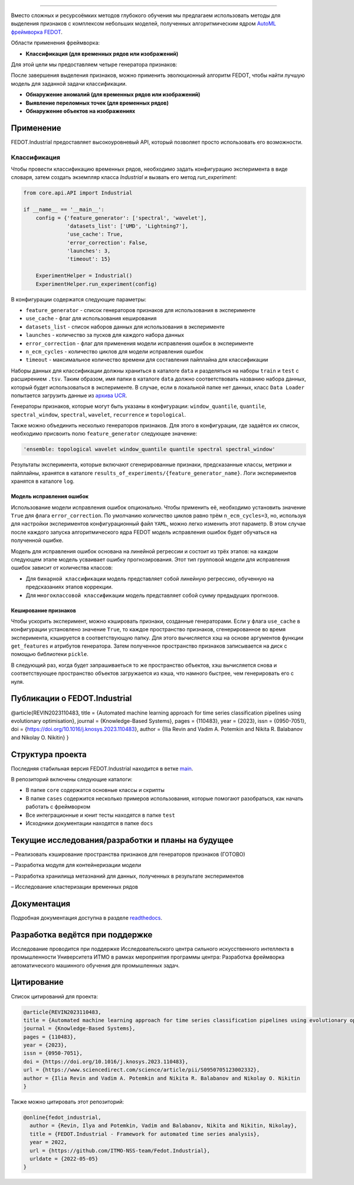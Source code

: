 .. image:: /docs/img/fedot-industrial.png
    :width: 600px
    :align: left
    :alt: Fedot Industrial logo

================================================================================

|sai| |itmo|

|issues|  |stars|  |python| |license| |docs| |support| |eng| |mirror|

.. |issues| image:: https://img.shields.io/github/issues/ITMO-NSS-team/Fedot.Industrial?style=flat-square
            :target: https://github.com/ITMO-NSS-team/Fedot.Industrial/issues
            :alt: Issues

.. |stars| image:: https://img.shields.io/github/stars/ITMO-NSS-team/Fedot.Industrial?style=flat-square
            :target: https://github.com/ITMO-NSS-team/Fedot.Industrial/stargazers
            :alt: Stars

.. |python| image:: https://img.shields.io/badge/python-3.8-44cc12?style=flat-square&logo=python
            :target: https://www.python.org/downloads/release/python-380/
            :alt: Python 3.8

.. |license| image:: https://img.shields.io/github/license/ITMO-NSS-team/Fedot.Industrial?style=flat-square
            :target: https://github.com/ITMO-NSS-team/Fedot.Industrial/blob/main/LICENSE.md
            :alt: License

.. |docs| image:: https://readthedocs.org/projects/ebonite/badge/?style=flat-square
            :target: https://fedotindustrial.readthedocs.io/en/latest/
            :alt: Documentation Status

.. |support| image:: https://img.shields.io/badge/Telegram-Group-blue.svg
            :target: https://t.me/fedotindustrial_support
            :alt: Support

.. |eng| image:: https://img.shields.io/badge/lang-en-red.svg
            :target: /README_en.rst

.. |itmo| image:: https://github.com/ITMO-NSS-team/open-source-ops/blob/master/badges/ITMO_badge_flat.svg
   :alt: Acknowledgement to ITMO
   :target: https://en.itmo.ru/en/

.. |sai| image:: https://github.com/ITMO-NSS-team/open-source-ops/blob/master/badges/SAI_badge_flat.svg
   :alt: Acknowledgement to SAI
   :target: https://sai.itmo.ru/

.. |mirror| image:: https://camo.githubusercontent.com/9bd7b8c5b418f1364e72110a83629772729b29e8f3393b6c86bff237a6b784f6/68747470733a2f2f62616467656e2e6e65742f62616467652f6769746c61622f6d6972726f722f6f72616e67653f69636f6e3d6769746c6162
   :alt: GitLab mirror for this repository
   :target: https://gitlab.actcognitive.org/itmo-nss-team/GOLEM


Вместо сложных и ресурсоёмких методов глубокого обучения мы предлагаем использовать методы для
выделения признаков с комплексом небольших моделей, полученных алгоритмическим ядром `AutoML фреймворка FEDOT`_.

Области применения фреймворка:

- **Классификация (для временных рядов или изображений)**

Для этой цели мы предоставляем четыре генератора признаков:

.. image:: /docs/img/all-generators-rus.png
    :width: 700px
    :align: center
    :alt: All generators RUS

После завершения выделения признаков, можно применить эволюционный
алгоритм FEDOT, чтобы найти лучшую модель для заданной задачи классификации.

- **Обнаружение аномалий (для временных рядов или изображений)**

- **Выявление переломных точек (для временных рядов)**

- **Обнаружение объектов на изображениях**


Применение
----------

FEDOT.Industrial предоставляет высокоуровневый API, который позволяет
просто использовать его возможности.

Классификация
_____________

Чтобы провести классификацию временных рядов, необходимо задать конфигурацию эксперимента в виде
словаря, затем создать экземпляр класса `Industrial` и вызвать его метод `run_experiment`:

.. code-block:: python

    from core.api.API import Industrial

    if __name__ == '__main__':
        config = {'feature_generator': ['spectral', 'wavelet'],
                  'datasets_list': ['UMD', 'Lightning7'],
                  'use_cache': True,
                  'error_correction': False,
                  'launches': 3,
                  'timeout': 15}

        ExperimentHelper = Industrial()
        ExperimentHelper.run_experiment(config)


В конфигурации содержатся следующие параметры:

- ``feature_generator`` - список генераторов признаков для использования в эксперименте
- ``use_cache`` - флаг для использования кеширования
- ``datasets_list`` - список наборов данных для использования в эксперименте
- ``launches`` - количество за пусков для каждого набора данных
- ``error_correction`` - флаг для применения модели исправления ошибок в эксперименте
- ``n_ecm_cycles`` - количество циклов для модели исправления ошибок
- ``timeout`` - максимальное количество времени для составления пайплайна для классификации

Наборы данных для классификации должны храниться в каталоге ``data`` и
разделяться на наборы ``train`` и ``test``  с расширением ``.tsv``. Таким образом, имя папки
в каталоге ``data``  должно соответствовать названию набора данных, который будет
использоваться в эксперименте. В случае, если в локальной папке нет данных,
класс ``Data Loader`` попытается загрузить данные из `архива UCR`_.

Генераторы признаков, которые могут быть указаны в конфигурации:
``window_quantile``, ``quantile``, ``spectral_window``, ``spectral``,
``wavelet``, ``recurrence`` и ``topological``.

Также можно объединить несколько генераторов признаков.
Для этого в конфигурации, где задаётся их список,
необходимо присвоить полю ``feature_generator`` следующее значение:

.. code-block:: python

    'ensemble: topological wavelet window_quantile quantile spectral spectral_window'

Результаты эксперимента, которые включают сгенерированные признаки, предсказанные классы, метрики и
пайплайны, хранятся в каталоге ``results_of_experiments/{feature_generator_name}``.
Логи экспериментов хранятся в каталоге ``log``.

Модель исправления ошибок
+++++++++++++++++++++++++

Использование модели исправления ошибок опционально. Чтобы применить её,
необходимо установить значение ``True`` для флага ``error_correction``.
По умолчанию количество циклов равно трём ``n_ecm_cycles=3``, но, используя для настройки экспериментов
конфигурационный файл ``YAML``, можно легко изменить этот параметр.
В этом случае после каждого запуска алгоритмического ядра FEDOT модель исправления ошибок будет обучаться на
полученной ошибке.

.. image:: /docs/img/error_corr_model-rus.png
    :width: 900px
    :align: center
    :alt: Error correction model

Модель для исправления ошибок основана на линейной регрессии и состоит из
трёх этапов: на каждом следующем этапе модель усваивает ошибку
прогнозирования. Этот тип групповой модели для исправления ошибок зависит
от количества классов:

- Для ``бинарной классификации`` модель представляет собой линейную регрессию,
  обученную на предсказаниях этапов коррекции.
- Для ``многоклассовой классификации`` модель представляет собой сумму предыдущих прогнозов.

Кеширование признаков
+++++++++++++++++++++

Чтобы ускорить эксперимент, можно кэшировать признаки, созданные генераторами.
Если у флага ``use_cache`` в конфигурации установлено значение ``True``,
то каждое пространство признаков, сгенерированное во время эксперимента,
кэшируется в соответствующую папку. Для этого вычисляется хэш на основе аргументов
функции ``get_features`` и атрибутов генератора. Затем полученное пространство признаков
записывается на диск с помощью библиотеки ``pickle``.

В следующий раз, когда будет запрашиваеться то же пространство объектов, хэш вычисляется снова и
соответствующее пространство объектов загружается из кэша, что намного быстрее, чем генерировать
его с нуля.

Публикации о FEDOT.Industrial
-----------------------------------

@article{REVIN2023110483,
title = {Automated machine learning approach for time series classification pipelines using evolutionary optimisation},
journal = {Knowledge-Based Systems},
pages = {110483},
year = {2023},
issn = {0950-7051},
doi = {https://doi.org/10.1016/j.knosys.2023.110483},
author = {Ilia Revin and Vadim A. Potemkin and Nikita R. Balabanov and Nikolay O. Nikitin}
}

Структура проекта
-----------------

Последняя стабильная версия FEDOT.Industrial находится в ветке `main`_.

В репозиторий включены следующие каталоги:

- В папке ``core`` содержатся основные классы и скрипты
- В папке ``cases`` содержится несколько примеров использования, которые помогают разобраться, как начать работать с фреймворком
- Все интеграционные и юнит тесты находятся в папке ``test``
- Исходники документации находятся в папке ``docs``

Текущие исследования/разработки и планы на будущее
--------------------------------------------------

– Реализовать кэширование пространства признаков для генераторов признаков (ГОТОВО)

– Разработка модуля для контейнеризации модели

– Разработка хранилища метазнаний для данных, полученных в результате экспериментов

– Исследование кластеризации временных рядов

Документация
------------

Подробная документация доступна в разделе readthedocs_.

Разработка ведётся при поддержке
--------------------------------

Исследование проводится при поддержке Исследовательского центра сильного искусственного интеллекта в
промышленности Университета ИТМО в рамках мероприятия программы центра:
Разработка фреймворка автоматического машинного обучения для промышленных задач.


Цитирование
-----------

Список цитирований для проекта:

.. code-block:: bibtex

    @article{REVIN2023110483,
    title = {Automated machine learning approach for time series classification pipelines using evolutionary optimisation},
    journal = {Knowledge-Based Systems},
    pages = {110483},
    year = {2023},
    issn = {0950-7051},
    doi = {https://doi.org/10.1016/j.knosys.2023.110483},
    url = {https://www.sciencedirect.com/science/article/pii/S0950705123002332},
    author = {Ilia Revin and Vadim A. Potemkin and Nikita R. Balabanov and Nikolay O. Nikitin
    }

Также можно цитировать этот репозиторий:

.. code-block:: bibtex

    @online{fedot_industrial,
      author = {Revin, Ilya and Potemkin, Vadim and Balabanov, Nikita and Nikitin, Nikolay},
      title = {FEDOT.Industrial - Framework for automated time series analysis},
      year = 2022,
      url = {https://github.com/ITMO-NSS-team/Fedot.Industrial},
      urldate = {2022-05-05}
    }


.. _AutoML фреймворка FEDOT: https://gitlab.actcognitive.org/itmo-nss-team/FEDOT
.. _архива UCR: https://www.cs.ucr.edu/~eamonn/time_series_data/
.. _main: https://gitlab.actcognitive.org/itmo-nss-team/FEDOT-Industrial
.. _Сильный искусственный интеллект в промышленности: https://sai.itmo.ru/
.. _Университета ИТМО: https://itmo.ru
.. _readthedocs: https://fedotindustrial.readthedocs.io/en/latest/
